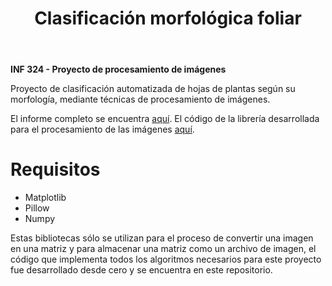 #+TITLE: Clasificación morfológica foliar

*INF 324 - Proyecto de procesamiento de imágenes*

Proyecto de clasificación automatizada de hojas de plantas según su morfología,
mediante técnicas de procesamiento de imágenes.

El informe completo se encuentra [[https://github.com/izurietajr/image-recognition/blob/master/report/report.pdf][aquí]].
El código de la librería desarrollada para el procesamiento de las imágenes [[https://github.com/izurietajr/image-recognition/blob/master/image.py][aquí]].

* Requisitos
- Matplotlib
- Pillow
- Numpy

Estas bibliotecas sólo se utilizan para el proceso de convertir una imagen en
una matriz y para almacenar una matriz como un archivo de imagen, el código que
implementa todos los algoritmos necesarios para este proyecto fue desarrollado
desde cero y se encuentra en este repositorio.
